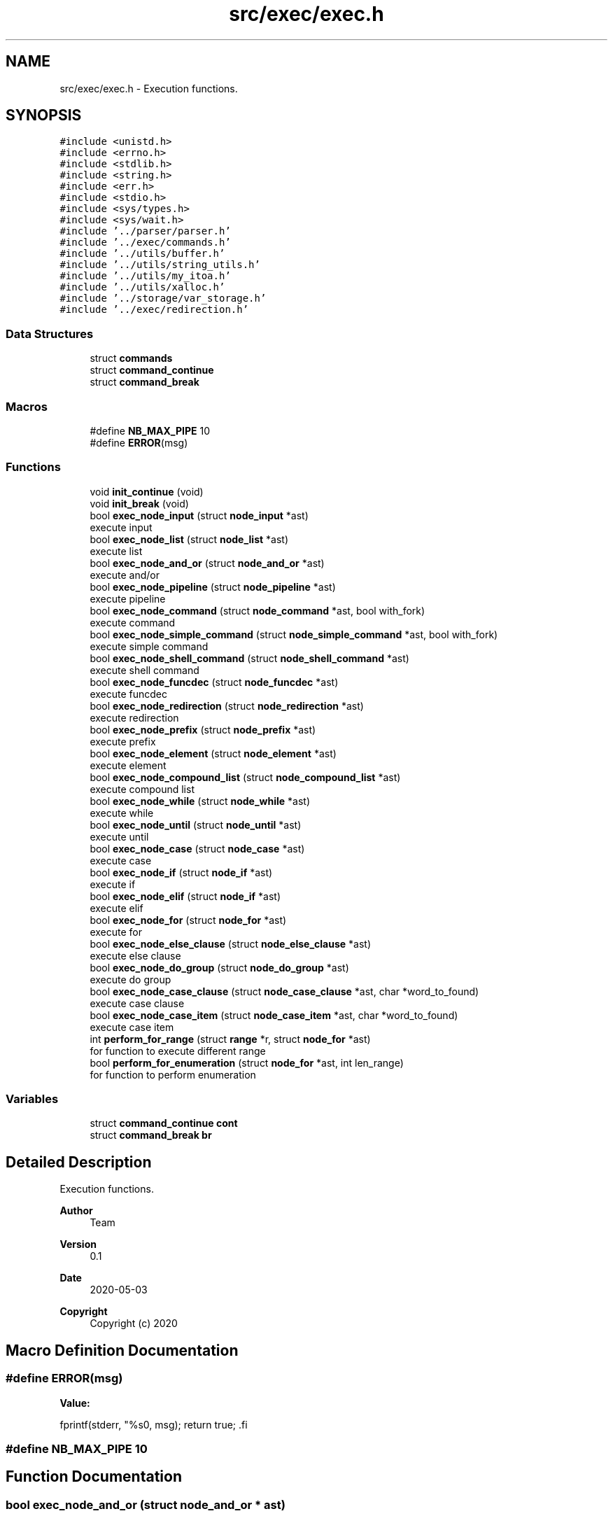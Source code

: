 .TH "src/exec/exec.h" 3 "Sat May 30 2020" "Version v0.1" "42h" \" -*- nroff -*-
.ad l
.nh
.SH NAME
src/exec/exec.h \- Execution functions\&.  

.SH SYNOPSIS
.br
.PP
\fC#include <unistd\&.h>\fP
.br
\fC#include <errno\&.h>\fP
.br
\fC#include <stdlib\&.h>\fP
.br
\fC#include <string\&.h>\fP
.br
\fC#include <err\&.h>\fP
.br
\fC#include <stdio\&.h>\fP
.br
\fC#include <sys/types\&.h>\fP
.br
\fC#include <sys/wait\&.h>\fP
.br
\fC#include '\&.\&./parser/parser\&.h'\fP
.br
\fC#include '\&.\&./exec/commands\&.h'\fP
.br
\fC#include '\&.\&./utils/buffer\&.h'\fP
.br
\fC#include '\&.\&./utils/string_utils\&.h'\fP
.br
\fC#include '\&.\&./utils/my_itoa\&.h'\fP
.br
\fC#include '\&.\&./utils/xalloc\&.h'\fP
.br
\fC#include '\&.\&./storage/var_storage\&.h'\fP
.br
\fC#include '\&.\&./exec/redirection\&.h'\fP
.br

.SS "Data Structures"

.in +1c
.ti -1c
.RI "struct \fBcommands\fP"
.br
.ti -1c
.RI "struct \fBcommand_continue\fP"
.br
.ti -1c
.RI "struct \fBcommand_break\fP"
.br
.in -1c
.SS "Macros"

.in +1c
.ti -1c
.RI "#define \fBNB_MAX_PIPE\fP   10"
.br
.ti -1c
.RI "#define \fBERROR\fP(msg)"
.br
.in -1c
.SS "Functions"

.in +1c
.ti -1c
.RI "void \fBinit_continue\fP (void)"
.br
.ti -1c
.RI "void \fBinit_break\fP (void)"
.br
.ti -1c
.RI "bool \fBexec_node_input\fP (struct \fBnode_input\fP *ast)"
.br
.RI "execute input "
.ti -1c
.RI "bool \fBexec_node_list\fP (struct \fBnode_list\fP *ast)"
.br
.RI "execute list "
.ti -1c
.RI "bool \fBexec_node_and_or\fP (struct \fBnode_and_or\fP *ast)"
.br
.RI "execute and/or "
.ti -1c
.RI "bool \fBexec_node_pipeline\fP (struct \fBnode_pipeline\fP *ast)"
.br
.RI "execute pipeline "
.ti -1c
.RI "bool \fBexec_node_command\fP (struct \fBnode_command\fP *ast, bool with_fork)"
.br
.RI "execute command "
.ti -1c
.RI "bool \fBexec_node_simple_command\fP (struct \fBnode_simple_command\fP *ast, bool with_fork)"
.br
.RI "execute simple command "
.ti -1c
.RI "bool \fBexec_node_shell_command\fP (struct \fBnode_shell_command\fP *ast)"
.br
.RI "execute shell command "
.ti -1c
.RI "bool \fBexec_node_funcdec\fP (struct \fBnode_funcdec\fP *ast)"
.br
.RI "execute funcdec "
.ti -1c
.RI "bool \fBexec_node_redirection\fP (struct \fBnode_redirection\fP *ast)"
.br
.RI "execute redirection "
.ti -1c
.RI "bool \fBexec_node_prefix\fP (struct \fBnode_prefix\fP *ast)"
.br
.RI "execute prefix "
.ti -1c
.RI "bool \fBexec_node_element\fP (struct \fBnode_element\fP *ast)"
.br
.RI "execute element "
.ti -1c
.RI "bool \fBexec_node_compound_list\fP (struct \fBnode_compound_list\fP *ast)"
.br
.RI "execute compound list "
.ti -1c
.RI "bool \fBexec_node_while\fP (struct \fBnode_while\fP *ast)"
.br
.RI "execute while "
.ti -1c
.RI "bool \fBexec_node_until\fP (struct \fBnode_until\fP *ast)"
.br
.RI "execute until "
.ti -1c
.RI "bool \fBexec_node_case\fP (struct \fBnode_case\fP *ast)"
.br
.RI "execute case "
.ti -1c
.RI "bool \fBexec_node_if\fP (struct \fBnode_if\fP *ast)"
.br
.RI "execute if "
.ti -1c
.RI "bool \fBexec_node_elif\fP (struct \fBnode_if\fP *ast)"
.br
.RI "execute elif "
.ti -1c
.RI "bool \fBexec_node_for\fP (struct \fBnode_for\fP *ast)"
.br
.RI "execute for "
.ti -1c
.RI "bool \fBexec_node_else_clause\fP (struct \fBnode_else_clause\fP *ast)"
.br
.RI "execute else clause "
.ti -1c
.RI "bool \fBexec_node_do_group\fP (struct \fBnode_do_group\fP *ast)"
.br
.RI "execute do group "
.ti -1c
.RI "bool \fBexec_node_case_clause\fP (struct \fBnode_case_clause\fP *ast, char *word_to_found)"
.br
.RI "execute case clause "
.ti -1c
.RI "bool \fBexec_node_case_item\fP (struct \fBnode_case_item\fP *ast, char *word_to_found)"
.br
.RI "execute case item "
.ti -1c
.RI "int \fBperform_for_range\fP (struct \fBrange\fP *r, struct \fBnode_for\fP *ast)"
.br
.RI "for function to execute different range "
.ti -1c
.RI "bool \fBperform_for_enumeration\fP (struct \fBnode_for\fP *ast, int len_range)"
.br
.RI "for function to perform enumeration "
.in -1c
.SS "Variables"

.in +1c
.ti -1c
.RI "struct \fBcommand_continue\fP \fBcont\fP"
.br
.ti -1c
.RI "struct \fBcommand_break\fP \fBbr\fP"
.br
.in -1c
.SH "Detailed Description"
.PP 
Execution functions\&. 


.PP
\fBAuthor\fP
.RS 4
Team 
.RE
.PP
\fBVersion\fP
.RS 4
0\&.1 
.RE
.PP
\fBDate\fP
.RS 4
2020-05-03
.RE
.PP
\fBCopyright\fP
.RS 4
Copyright (c) 2020 
.RE
.PP

.SH "Macro Definition Documentation"
.PP 
.SS "#define ERROR(msg)"
\fBValue:\fP
.PP
.nf
            fprintf(stderr, "%s\n", msg); \
            return true; \
.fi
.SS "#define NB_MAX_PIPE   10"

.SH "Function Documentation"
.PP 
.SS "bool exec_node_and_or (struct \fBnode_and_or\fP * ast)"

.PP
execute and/or 
.PP
\fBParameters\fP
.RS 4
\fIast\fP 
.RE
.PP
\fBReturns\fP
.RS 4
true 
.PP
false 
.RE
.PP

.SS "bool exec_node_case (struct \fBnode_case\fP * ast)"

.PP
execute case 
.PP
\fBParameters\fP
.RS 4
\fIast\fP 
.RE
.PP
\fBReturns\fP
.RS 4
true 
.PP
false 
.RE
.PP

.SS "bool exec_node_case_clause (struct \fBnode_case_clause\fP * ast, char * word_to_found)"

.PP
execute case clause 
.PP
\fBParameters\fP
.RS 4
\fIast\fP 
.RE
.PP
\fBReturns\fP
.RS 4
true 
.PP
false 
.RE
.PP

.SS "bool exec_node_case_item (struct \fBnode_case_item\fP * ast, char * word_to_found)"

.PP
execute case item 
.PP
\fBParameters\fP
.RS 4
\fIast\fP 
.RE
.PP
\fBReturns\fP
.RS 4
true 
.PP
false 
.RE
.PP

.SS "bool exec_node_command (struct \fBnode_command\fP * ast, bool with_fork)"

.PP
execute command 
.PP
\fBParameters\fP
.RS 4
\fIast\fP 
.br
\fIwith_fork\fP 
.RE
.PP
\fBReturns\fP
.RS 4
true 
.PP
false 
.RE
.PP

.SS "bool exec_node_compound_list (struct \fBnode_compound_list\fP * ast)"

.PP
execute compound list 
.PP
\fBParameters\fP
.RS 4
\fIast\fP 
.RE
.PP
\fBReturns\fP
.RS 4
true 
.PP
false 
.RE
.PP

.SS "bool exec_node_do_group (struct \fBnode_do_group\fP * ast)"

.PP
execute do group 
.PP
\fBParameters\fP
.RS 4
\fIast\fP 
.RE
.PP
\fBReturns\fP
.RS 4
true 
.PP
false 
.RE
.PP

.SS "bool exec_node_element (struct \fBnode_element\fP * ast)"

.PP
execute element 
.PP
\fBParameters\fP
.RS 4
\fIast\fP 
.RE
.PP
\fBReturns\fP
.RS 4
true 
.PP
false 
.RE
.PP

.SS "bool exec_node_elif (struct \fBnode_if\fP * ast)"

.PP
execute elif 
.PP
\fBParameters\fP
.RS 4
\fIast\fP 
.RE
.PP
\fBReturns\fP
.RS 4
true 
.PP
false 
.RE
.PP

.SS "bool exec_node_else_clause (struct \fBnode_else_clause\fP * ast)"

.PP
execute else clause 
.PP
\fBParameters\fP
.RS 4
\fIast\fP 
.RE
.PP
\fBReturns\fP
.RS 4
true 
.PP
false 
.RE
.PP

.SS "bool exec_node_for (struct \fBnode_for\fP * ast)"

.PP
execute for 
.PP
\fBParameters\fP
.RS 4
\fIast\fP 
.RE
.PP
\fBReturns\fP
.RS 4
true 
.PP
false 
.RE
.PP

.SS "bool exec_node_funcdec (struct \fBnode_funcdec\fP * ast)"

.PP
execute funcdec 
.PP
\fBParameters\fP
.RS 4
\fIast\fP 
.RE
.PP
\fBReturns\fP
.RS 4
true 
.PP
false 
.RE
.PP

.SS "bool exec_node_if (struct \fBnode_if\fP * ast)"

.PP
execute if 
.PP
\fBParameters\fP
.RS 4
\fIast\fP 
.RE
.PP
\fBReturns\fP
.RS 4
true 
.PP
false 
.RE
.PP

.SS "bool exec_node_input (struct \fBnode_input\fP * ast)"

.PP
execute input 
.PP
\fBParameters\fP
.RS 4
\fIast\fP 
.RE
.PP
\fBReturns\fP
.RS 4
true 
.PP
false 
.RE
.PP

.SS "bool exec_node_list (struct \fBnode_list\fP * ast)"

.PP
execute list 
.PP
\fBParameters\fP
.RS 4
\fIast\fP 
.RE
.PP
\fBReturns\fP
.RS 4
true 
.PP
false 
.RE
.PP

.SS "bool exec_node_pipeline (struct \fBnode_pipeline\fP * ast)"

.PP
execute pipeline 
.PP
\fBParameters\fP
.RS 4
\fIast\fP 
.RE
.PP
\fBReturns\fP
.RS 4
true 
.PP
false 
.RE
.PP

.SS "bool exec_node_prefix (struct \fBnode_prefix\fP * ast)"

.PP
execute prefix 
.PP
\fBParameters\fP
.RS 4
\fIast\fP 
.RE
.PP
\fBReturns\fP
.RS 4
true 
.PP
false 
.RE
.PP

.SS "bool exec_node_redirection (struct \fBnode_redirection\fP * ast)"

.PP
execute redirection 
.PP
\fBParameters\fP
.RS 4
\fIast\fP 
.RE
.PP
\fBReturns\fP
.RS 4
true 
.PP
false 
.RE
.PP

.SS "bool exec_node_shell_command (struct \fBnode_shell_command\fP * ast)"

.PP
execute shell command 
.PP
\fBParameters\fP
.RS 4
\fIast\fP 
.RE
.PP
\fBReturns\fP
.RS 4
true 
.PP
false 
.RE
.PP

.SS "bool exec_node_simple_command (struct \fBnode_simple_command\fP * ast, bool with_fork)"

.PP
execute simple command 
.PP
\fBParameters\fP
.RS 4
\fIast\fP 
.br
\fIwith_fork\fP 
.RE
.PP
\fBReturns\fP
.RS 4
true 
.PP
false 
.RE
.PP

.SS "bool exec_node_until (struct \fBnode_until\fP * ast)"

.PP
execute until 
.PP
\fBParameters\fP
.RS 4
\fIast\fP 
.RE
.PP
\fBReturns\fP
.RS 4
true 
.PP
false 
.RE
.PP

.SS "bool exec_node_while (struct \fBnode_while\fP * ast)"

.PP
execute while 
.PP
\fBParameters\fP
.RS 4
\fIast\fP 
.RE
.PP
\fBReturns\fP
.RS 4
true 
.PP
false 
.RE
.PP

.SS "void init_break (void)"
Global for continue command 
.SS "void init_continue (void)"
Global for continue command 
.SS "bool perform_for_enumeration (struct \fBnode_for\fP * ast, int len_range)"

.PP
for function to perform enumeration 
.PP
\fBParameters\fP
.RS 4
\fIast\fP 
.br
\fIlen_range\fP 
.RE
.PP
\fBReturns\fP
.RS 4
true 
.PP
false 
.RE
.PP

.SS "int perform_for_range (struct \fBrange\fP * r, struct \fBnode_for\fP * ast)"

.PP
for function to execute different range 
.PP
\fBParameters\fP
.RS 4
\fIr\fP 
.br
\fIast\fP 
.RE
.PP
\fBReturns\fP
.RS 4
int 
.RE
.PP

.SH "Variable Documentation"
.PP 
.SS "struct \fBcommand_break\fP br"

.SS "struct \fBcommand_continue\fP cont"

.SH "Author"
.PP 
Generated automatically by Doxygen for 42h from the source code\&.

